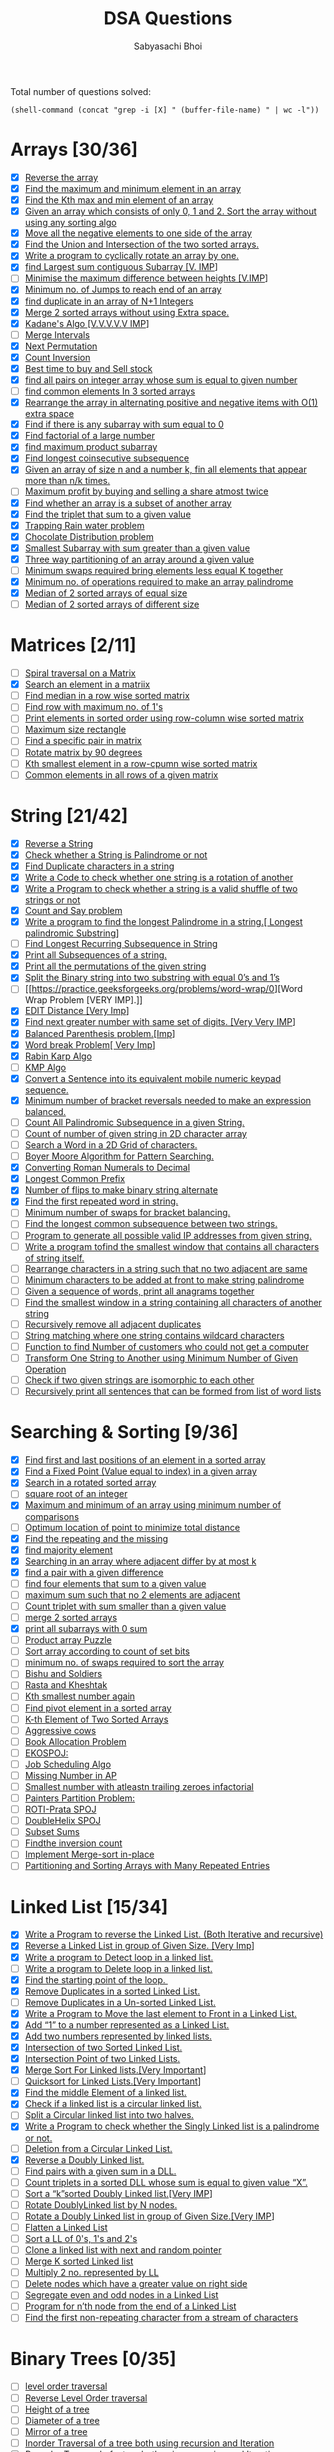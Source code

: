 #+TITLE:DSA Questions
#+AUTHOR: Sabyasachi Bhoi

Total number of questions solved:
#+begin_src elisp
(shell-command (concat "grep -i [X] " (buffer-file-name) " | wc -l"))
#+end_src

#+RESULTS:
: 0

* Arrays [30/36]
- [X] [[https://www.geeksforgeeks.org/write-a-program-to-reverse-an-array-or-string/][Reverse the array]]
- [X] [[https://www.geeksforgeeks.org/maximum-and-minimum-in-an-array/][Find the maximum and minimum element in an array]]
- [X] [[https://practice.geeksforgeeks.org/problems/kth-smallest-element/0][Find the Kth max and min element of an array ]]
- [X] [[https://practice.geeksforgeeks.org/problems/sort-an-array-of-0s-1s-and-2s/0][Given an array which consists of only 0, 1 and 2. Sort the array without using any sorting algo]]
- [X] [[https://www.geeksforgeeks.org/move-negative-numbers-beginning-positive-end-constant-extra-space/][Move all the negative elements to one side of the array ]]
- [X] [[https://practice.geeksforgeeks.org/problems/union-of-two-arrays/0][Find the Union and Intersection of the two sorted arrays.]]
- [X] [[https://practice.geeksforgeeks.org/problems/cyclically-rotate-an-array-by-one/0][Write a program to cyclically rotate an array by one.]]
- [X] [[https://practice.geeksforgeeks.org/problems/kadanes-algorithm/0][find Largest sum contiguous Subarray [V. IMP]]]
- [ ] [[https://practice.geeksforgeeks.org/problems/minimize-the-heights3351/1][Minimise the maximum difference between heights [V.IMP]]]
- [X] [[https://practice.geeksforgeeks.org/problems/minimum-number-of-jumps/0][Minimum no. of Jumps to reach end of an array]]
- [X] [[https://leetcode.com/problems/find-the-duplicate-number/][find duplicate in an array of N+1 Integers]]
- [X] [[https://practice.geeksforgeeks.org/problems/merge-two-sorted-arrays5135/1][Merge 2 sorted arrays without using Extra space.]]
- [X] [[https://practice.geeksforgeeks.org/problems/kadanes-algorithm/0][Kadane's Algo [V.V.V.V.V IMP]]]
- [ ] [[https://leetcode.com/problems/merge-intervals/][Merge Intervals]]
- [X] [[https://leetcode.com/problems/next-permutation/][Next Permutation]]
- [X] [[https://practice.geeksforgeeks.org/problems/inversion-of-array/0][Count Inversion]]
- [X] [[https://leetcode.com/problems/best-time-to-buy-and-sell-stock/][Best time to buy and Sell stock]]
- [X] [[https://practice.geeksforgeeks.org/problems/count-pairs-with-given-sum5022/1][find all pairs on integer array whose sum is equal to given number]]
- [ ] [[https://practice.geeksforgeeks.org/problems/common-elements1132/1][find common elements In 3 sorted arrays]]
- [X] [[https://www.geeksforgeeks.org/rearrange-array-alternating-positive-negative-items-o1-extra-space/][Rearrange the array in alternating positive and negative items with O(1) extra space]]
- [X] [[https://practice.geeksforgeeks.org/problems/subarray-with-0-sum/0][Find if there is any subarray with sum equal to 0]]
- [X] [[https://practice.geeksforgeeks.org/problems/factorials-of-large-numbers/0][Find factorial of a large number]]
- [X] [[https://practice.geeksforgeeks.org/problems/maximum-product-subarray3604/1][find maximum product subarray ]]
- [X] [[https://practice.geeksforgeeks.org/problems/longest-consecutive-subsequence/0][Find longest coinsecutive subsequence]]
- [X] [[https://www.geeksforgeeks.org/given-an-array-of-of-size-n-finds-all-the-elements-that-appear-more-than-nk-times/][Given an array of size n and a number k, fin all elements that appear more than  n/k  times.]]
- [ ] [[https://www.geeksforgeeks.org/maximum-profit-by-buying-and-selling-a-share-at-most-twice/][Maximum profit by buying and selling a share atmost twice]]
- [X] [[https://practice.geeksforgeeks.org/problems/array-subset-of-another-array/0][Find whether an array is a subset of another array]]
- [X] [[https://practice.geeksforgeeks.org/problems/triplet-sum-in-array/0][Find the triplet that sum to a given value]]
- [X] [[https://practice.geeksforgeeks.org/problems/trapping-rain-water/0][Trapping Rain water problem]]
- [X] [[https://practice.geeksforgeeks.org/problems/chocolate-distribution-problem/0][Chocolate Distribution problem]]
- [X] [[https://practice.geeksforgeeks.org/problems/smallest-subarray-with-sum-greater-than-x/0][Smallest Subarray with sum greater than a given value]]
- [X] [[https://practice.geeksforgeeks.org/problems/three-way-partitioning/1][Three way partitioning of an array around a given value]]
- [ ] [[https://practice.geeksforgeeks.org/problems/minimum-swaps-required-to-bring-all-elements-less-than-or-equal-to-k-together/0][Minimum swaps required bring elements less equal K together]]
- [X] [[https://practice.geeksforgeeks.org/problems/palindromic-array/0][Minimum no. of operations required to make an array palindrome]]
- [X] [[https://practice.geeksforgeeks.org/problems/find-the-median0527/1][Median of 2 sorted arrays of equal size]]
- [ ] [[https://www.geeksforgeeks.org/median-of-two-sorted-arrays-of-different-sizes/][Median of 2 sorted arrays of different size]]
* Matrices [2/11]
- [ ] [[https://practice.geeksforgeeks.org/problems/spirally-traversing-a-matrix/0][Spiral traversal on a Matrix]]
- [X] [[https://leetcode.com/problems/search-a-2d-matrix/][Search an element in a matriix]]
- [ ] [[https://practice.geeksforgeeks.org/problems/median-in-a-row-wise-sorted-matrix1527/1][Find median in a row wise sorted matrix]]
- [ ] [[https://practice.geeksforgeeks.org/problems/row-with-max-1s0023/1][Find row with maximum no. of 1's]]
- [ ] [[https://practice.geeksforgeeks.org/problems/sorted-matrix/0][Print elements in sorted order using row-column wise sorted matrix]]
- [ ] [[https://practice.geeksforgeeks.org/problems/max-rectangle/1][Maximum size rectangle]]
- [ ] [[https://www.geeksforgeeks.org/find-a-specific-pair-in-matrix/][Find a specific pair in matrix]]
- [ ] [[https://www.geeksforgeeks.org/rotate-a-matrix-by-90-degree-in-clockwise-direction-without-using-any-extra-space/][Rotate matrix by 90 degrees]]
- [ ] [[https://practice.geeksforgeeks.org/problems/kth-element-in-matrix/1][Kth smallest element in a row-cpumn wise sorted matrix]]
- [ ] [[https://www.geeksforgeeks.org/common-elements-in-all-rows-of-a-given-matrix/][Common elements in all rows of a given matrix]]
* String [21/42]
- [X] [[https://leetcode.com/problems/reverse-string/][Reverse a String]]
- [X] [[https://practice.geeksforgeeks.org/problems/palindrome-string0817/1][Check whether a String is Palindrome or not]]
- [X] [[https://www.geeksforgeeks.org/print-all-the-duplicates-in-the-input-string/][Find Duplicate characters in a string]]
- [X] [[https://www.geeksforgeeks.org/a-program-to-check-if-strings-are-rotations-of-each-other/][Write a Code to check whether one string is a rotation of another]]
- [X] [[https://www.programiz.com/java-programming/examples/check-valid-shuffle-of-strings][Write a Program to check whether a string is a valid shuffle of two strings or not]]
- [X] [[https://leetcode.com/problems/count-and-say/][Count and Say problem]]
- [X] [[https://practice.geeksforgeeks.org/problems/longest-palindrome-in-a-string/0][Write a program to find the longest Palindrome in a string.[ Longest palindromic Substring]]]
- [ ] [[https://practice.geeksforgeeks.org/problems/longest-repeating-subsequence/0][Find Longest Recurring Subsequence in String]]
- [X] [[https://www.geeksforgeeks.org/print-subsequences-string/][Print all Subsequences of a string.]]
- [X] [[https://practice.geeksforgeeks.org/problems/permutations-of-a-given-string/0][Print all the permutations of the given string]]
- [X] [[https://www.geeksforgeeks.org/split-the-binary-string-into-substrings-with-equal-number-of-0s-and-1s/][Split the Binary string into two substring with equal 0’s and 1’s]]
- [ ] [[https://practice.geeksforgeeks.org/problems/word-wrap/0][Word Wrap Problem [VERY IMP].]]
- [X] [[https://practice.geeksforgeeks.org/problems/edit-distance3702/1][EDIT Distance [Very Imp]]]
- [X] [[https://practice.geeksforgeeks.org/problems/next-permutation/0][Find next greater number with same set of digits. [Very Very IMP]]]
- [X] [[https://practice.geeksforgeeks.org/problems/parenthesis-checker/0][Balanced Parenthesis problem.[Imp]]]
- [X] [[https://practice.geeksforgeeks.org/problems/word-break/0][Word break Problem[ Very Imp]]]
- [X] [[https://www.geeksforgeeks.org/rabin-karp-algorithm-for-pattern-searching/][Rabin Karp Algo]]
- [ ] [[https://practice.geeksforgeeks.org/problems/longest-prefix-suffix2527/1][KMP Algo]]
- [X] [[https://www.geeksforgeeks.org/convert-sentence-equivalent-mobile-numeric-keypad-sequence/][Convert a Sentence into its equivalent mobile numeric keypad sequence.]]
- [X] [[https://practice.geeksforgeeks.org/problems/count-the-reversals/0][Minimum number of bracket reversals needed to make an expression balanced.]]
- [ ] [[https://practice.geeksforgeeks.org/problems/count-palindromic-subsequences/1][Count All Palindromic Subsequence in a given String.]]
- [ ] [[https://www.geeksforgeeks.org/find-count-number-given-string-present-2d-character-array/][Count of number of given string in 2D character array]]
- [ ] [[https://practice.geeksforgeeks.org/problems/find-the-string-in-grid/0][Search a Word in a 2D Grid of characters.]]
- [ ] [[https://www.geeksforgeeks.org/boyer-moore-algorithm-for-pattern-searching/][Boyer Moore Algorithm for Pattern Searching.]]
- [X] [[https://practice.geeksforgeeks.org/problems/roman-number-to-integer/0][Converting Roman Numerals to Decimal]]
- [X] [[https://leetcode.com/problems/longest-common-prefix/][Longest Common Prefix]]
- [X] [[https://practice.geeksforgeeks.org/problems/min-number-of-flips/0][Number of flips to make binary string alternate]]
- [X] [[https://practice.geeksforgeeks.org/problems/second-most-repeated-string-in-a-sequence/0][Find the first repeated word in string.]]
- [ ] [[https://practice.geeksforgeeks.org/problems/minimum-swaps-for-bracket-balancing/0][Minimum number of swaps for bracket balancing.]]
- [ ] [[https://practice.geeksforgeeks.org/problems/longest-common-subsequence/0][Find the longest common subsequence between two strings.]]
- [ ] [[https://www.geeksforgeeks.org/program-generate-possible-valid-ip-addresses-given-string/][Program to generate all possible valid IP addresses from given  string.]]
- [ ] [[https://practice.geeksforgeeks.org/problems/smallest-distant-window/0][Write a program tofind the smallest window that contains all characters of string itself.]]
- [ ] [[https://practice.geeksforgeeks.org/problems/rearrange-characters/0][Rearrange characters in a string such that no two adjacent are same]]
- [ ] [[https://www.geeksforgeeks.org/minimum-characters-added-front-make-string-palindrome/][Minimum characters to be added at front to make string palindrome]]
- [ ] [[https://practice.geeksforgeeks.org/problems/k-anagrams-1/0][Given a sequence of words, print all anagrams together]]
- [ ] [[https://practice.geeksforgeeks.org/problems/smallest-window-in-a-string-containing-all-the-characters-of-another-string/0][Find the smallest window in a string containing all characters of another string]]
- [ ] [[https://practice.geeksforgeeks.org/problems/consecutive-elements/0][Recursively remove all adjacent duplicates]]
- [ ] [[https://practice.geeksforgeeks.org/problems/wildcard-string-matching/0][String matching where one string contains wildcard characters]]
- [ ] [[https://www.geeksforgeeks.org/function-to-find-number-of-customers-who-could-not-get-a-computer/][Function to find Number of customers who could not get a computer]]
- [ ] [[https://www.geeksforgeeks.org/transform-one-string-to-another-using-minimum-number-of-given-operation/][Transform One String to Another using Minimum Number of Given Operation]]
- [ ] [[https://practice.geeksforgeeks.org/problems/isomorphic-strings/0][Check if two given strings are isomorphic to each other]]
- [ ] [[https://www.geeksforgeeks.org/recursively-print-all-sentences-that-can-be-formed-from-list-of-word-lists/][Recursively print all sentences that can be formed from list of word lists]]
* Searching & Sorting [9/36]
- [X] [[https://practice.geeksforgeeks.org/problems/first-and-last-occurrences-of-x/0][Find first and last positions of an element in a sorted array]]
- [X] [[https://practice.geeksforgeeks.org/problems/value-equal-to-index-value1330/1][Find a Fixed Point (Value equal to index) in a given array]]
- [X] [[https://leetcode.com/problems/search-in-rotated-sorted-array/][Search in a rotated sorted array]]
- [ ] [[https://practice.geeksforgeeks.org/problems/count-squares3649/1][square root of an integer]]
- [X] [[https://practice.geeksforgeeks.org/problems/middle-of-three2926/1][Maximum and minimum of an array using minimum number of comparisons]]
- [ ] [[https://www.geeksforgeeks.org/optimum-location-point-minimize-total-distance/][Optimum location of point to minimize total distance]]
- [X] [[https://practice.geeksforgeeks.org/problems/find-missing-and-repeating2512/1][Find the repeating and the missing]]
- [X] [[https://practice.geeksforgeeks.org/problems/majority-element/0][find majority element]]
- [X] [[https://www.geeksforgeeks.org/searching-array-adjacent-differ-k/][Searching in an array where adjacent differ by at most k]]
- [X] [[https://practice.geeksforgeeks.org/problems/find-pair-given-difference/0][find a pair with a given difference]]
- [ ] [[https://practice.geeksforgeeks.org/problems/find-all-four-sum-numbers/0][find four elements that sum to a given value]]
- [ ] [[https://practice.geeksforgeeks.org/problems/stickler-theif/0][maximum sum such that no 2 elements are adjacent]]
- [ ] [[https://practice.geeksforgeeks.org/problems/count-triplets-with-sum-smaller-than-x5549/1][Count triplet with sum smaller than a given value]]
- [ ] [[https://practice.geeksforgeeks.org/problems/merge-two-sorted-arrays5135/1][merge 2 sorted arrays]]
- [X] [[https://practice.geeksforgeeks.org/problems/zero-sum-subarrays/0][print all subarrays with 0 sum]]
- [ ] [[https://practice.geeksforgeeks.org/problems/product-array-puzzle/0][Product array Puzzle]]
- [ ] [[https://practice.geeksforgeeks.org/problems/sort-by-set-bit-count/0][Sort array according to count of set bits]]
- [ ] [[https://practice.geeksforgeeks.org/problems/minimum-swaps/1][minimum no. of swaps required to sort the array]]
- [ ] [[https://www.hackerearth.com/practice/algorithms/searching/binary-search/practice-problems/algorithm/bishu-and-soldiers/][Bishu and Soldiers]]
- [ ] [[https://www.hackerearth.com/practice/algorithms/searching/binary-search/practice-problems/algorithm/rasta-and-kheshtak/][Rasta and Kheshtak]]
- [ ] [[https://www.hackerearth.com/practice/algorithms/searching/binary-search/practice-problems/algorithm/kth-smallest-number-again-2/][Kth smallest number again]]
- [ ] [[http://theoryofprogramming.com/2017/12/16/find-pivot-element-sorted-rotated-array/][Find pivot element in a sorted array]]
- [ ] [[https://practice.geeksforgeeks.org/problems/k-th-element-of-two-sorted-array/0][K-th Element of Two Sorted Arrays]]
- [ ] [[https://www.spoj.com/problems/AGGRCOW/][Aggressive cows]]
- [ ] [[https://practice.geeksforgeeks.org/problems/allocate-minimum-number-of-pages/0][Book Allocation Problem]]
- [ ] [[https://www.spoj.com/problems/EKO/][EKOSPOJ:]]
- [ ] [[https://www.geeksforgeeks.org/weighted-job-scheduling-log-n-time/][Job Scheduling Algo]]
- [ ] [[https://practice.geeksforgeeks.org/problems/arithmetic-number/0][Missing Number in AP]]
- [ ] [[https://practice.geeksforgeeks.org/problems/smallest-factorial-number5929/1][Smallest number with atleastn trailing zeroes infactorial]]
- [ ] [[https://practice.geeksforgeeks.org/problems/allocate-minimum-number-of-pages/0][Painters Partition Problem:]]
- [ ] [[https://www.spoj.com/problems/PRATA/][ROTI-Prata SPOJ]]
- [ ] [[https://www.spoj.com/problems/ANARC05B/][DoubleHelix SPOJ]]
- [ ] [[https://www.spoj.com/problems/SUBSUMS/][Subset Sums]]
- [ ] [[https://practice.geeksforgeeks.org/problems/inversion-of-array/0][Findthe inversion count]]
- [ ] [[https://www.geeksforgeeks.org/in-place-merge-sort/][Implement Merge-sort in-place]]
- [ ] [[https://www.baeldung.com/java-sorting-arrays-with-repeated-entries][Partitioning and Sorting Arrays with Many Repeated Entries]]
* Linked List [15/34]
- [X] [[https://www.geeksforgeeks.org/reverse-a-linked-list/][Write a Program to reverse the Linked List. (Both Iterative and recursive)]]
- [X] [[https://practice.geeksforgeeks.org/problems/reverse-a-linked-list-in-groups-of-given-size/1][Reverse a Linked List in group of Given Size. [Very Imp]]]
- [X] [[https://practice.geeksforgeeks.org/problems/detect-loop-in-linked-list/1][Write a program to Detect loop in a linked list.]]
- [ ] [[https://practice.geeksforgeeks.org/problems/remove-loop-in-linked-list/1][Write a program to Delete loop in a linked list.]]
- [X] [[https://www.geeksforgeeks.org/find-first-node-of-loop-in-a-linked-list/][Find the starting point of the loop. ]]
- [X] [[https://practice.geeksforgeeks.org/problems/remove-duplicate-element-from-sorted-linked-list/1][Remove Duplicates in a sorted Linked List.]]
- [ ] [[https://practice.geeksforgeeks.org/problems/remove-duplicates-from-an-unsorted-linked-list/1][Remove Duplicates in a Un-sorted Linked List.]]
- [X] [[https://www.geeksforgeeks.org/move-last-element-to-front-of-a-given-linked-list/][Write a Program to Move the last element to Front in a Linked List.]]
- [X] [[https://practice.geeksforgeeks.org/problems/add-1-to-a-number-represented-as-linked-list/1][Add “1” to a number represented as a Linked List.]]
- [X] [[https://practice.geeksforgeeks.org/problems/add-two-numbers-represented-by-linked-lists/1][Add two numbers represented by linked lists.]]
- [X] [[https://practice.geeksforgeeks.org/problems/intersection-of-two-sorted-linked-lists/1][Intersection of two Sorted Linked List.]]
- [X] [[https://practice.geeksforgeeks.org/problems/intersection-point-in-y-shapped-linked-lists/1][Intersection Point of two Linked Lists.]]
- [X] [[https://practice.geeksforgeeks.org/problems/sort-a-linked-list/1][Merge Sort For Linked lists.[Very Important]]]
- [ ] [[https://practice.geeksforgeeks.org/problems/quick-sort-on-linked-list/1][Quicksort for Linked Lists.[Very Important]]]
- [X] [[https://leetcode.com/problems/middle-of-the-linked-list/][Find the middle Element of a linked list.]]
- [X] [[https://practice.geeksforgeeks.org/problems/circular-linked-list/1][Check if a linked list is a circular linked list.]]
- [ ] [[https://practice.geeksforgeeks.org/problems/split-a-circular-linked-list-into-two-halves/1][Split a Circular linked list into two halves.]]
- [X] [[https://practice.geeksforgeeks.org/problems/check-if-linked-list-is-pallindrome/1][Write a Program to check whether the Singly Linked list is a palindrome or not.]]
- [ ] [[https://www.geeksforgeeks.org/deletion-circular-linked-list/][Deletion from a Circular Linked List.]]
- [X] [[https://practice.geeksforgeeks.org/problems/reverse-a-doubly-linked-list/1][Reverse a Doubly Linked list.]]
- [ ] [[https://www.geeksforgeeks.org/find-pairs-given-sum-doubly-linked-list/][Find pairs with a given sum in a DLL.]]
- [ ] [[https://www.geeksforgeeks.org/count-triplets-sorted-doubly-linked-list-whose-sum-equal-given-value-x/][Count triplets in a sorted DLL whose sum is equal to given value “X”.]]
- [ ] [[https://www.geeksforgeeks.org/sort-k-sorted-doubly-linked-list/][Sort a “k”sorted Doubly Linked list.[Very IMP]]]
- [ ] [[https://www.geeksforgeeks.org/rotate-doubly-linked-list-n-nodes/][Rotate DoublyLinked list by N nodes.]]
- [ ] [[https://www.geeksforgeeks.org/reverse-doubly-linked-list-groups-given-size/][Rotate a Doubly Linked list in group of Given Size.[Very IMP]]]
- [ ] [[https://practice.geeksforgeeks.org/problems/flattening-a-linked-list/1][Flatten a Linked List]]
- [ ] [[https://practice.geeksforgeeks.org/problems/given-a-linked-list-of-0s-1s-and-2s-sort-it/1][Sort a LL of 0's, 1's and 2's]]
- [ ] [[https://practice.geeksforgeeks.org/problems/clone-a-linked-list-with-next-and-random-pointer/1][Clone a linked list with next and random pointer]]
- [ ] [[https://practice.geeksforgeeks.org/problems/merge-k-sorted-linked-lists/1][Merge K sorted Linked list]]
- [ ] [[https://practice.geeksforgeeks.org/problems/multiply-two-linked-lists/1][Multiply 2 no. represented by LL]]
- [ ] [[https://practice.geeksforgeeks.org/problems/delete-nodes-having-greater-value-on-right/1][Delete nodes which have a greater value on right side]]
- [ ] [[https://practice.geeksforgeeks.org/problems/segregate-even-and-odd-nodes-in-a-linked-list/0][Segregate even and odd nodes in a Linked List]]
- [ ] [[https://practice.geeksforgeeks.org/problems/nth-node-from-end-of-linked-list/1][Program for n’th node from the end of a Linked List]]
- [ ] [[https://practice.geeksforgeeks.org/problems/first-non-repeating-character-in-a-stream/0][Find the first non-repeating character from a stream of characters]]
* Binary Trees [0/35]
- [ ] [[https://practice.geeksforgeeks.org/problems/level-order-traversal/1][level order traversal]]
- [ ] [[https://practice.geeksforgeeks.org/problems/reverse-level-order-traversal/1][Reverse Level Order traversal]]
- [ ] [[https://practice.geeksforgeeks.org/problems/height-of-binary-tree/1][Height of a tree]]
- [ ] [[https://practice.geeksforgeeks.org/problems/diameter-of-binary-tree/1][Diameter of a tree]]
- [ ] [[https://www.geeksforgeeks.org/create-a-mirror-tree-from-the-given-binary-tree/][Mirror of a tree]]
- [ ] [[https://www.techiedelight.com/inorder-tree-traversal-iterative-recursive/][Inorder Traversal of a tree both using recursion and Iteration]]
- [ ] [[https://www.techiedelight.com/preorder-tree-traversal-iterative-recursive/][Preorder Traversal of a tree both using recursion and Iteration]]
- [ ] [[https://www.techiedelight.com/postorder-tree-traversal-iterative-recursive/][Postorder Traversal of a tree both using recursion and Iteration]]
- [ ] [[https://practice.geeksforgeeks.org/problems/left-view-of-binary-tree/1][Left View of a tree]]
- [ ] [[https://practice.geeksforgeeks.org/problems/right-view-of-binary-tree/1][Right View of Tree]]
- [ ] [[https://practice.geeksforgeeks.org/problems/top-view-of-binary-tree/1][Top View of a tree]]
- [ ] [[https://practice.geeksforgeeks.org/problems/bottom-view-of-binary-tree/1][Bottom View of a tree]]
- [ ] [[https://practice.geeksforgeeks.org/problems/zigzag-tree-traversal/1][Zig-Zag traversal of a binary tree]]
- [ ] [[https://practice.geeksforgeeks.org/problems/check-for-balanced-tree/1][Check if a tree is balanced or not]]
- [ ] [[https://www.geeksforgeeks.org/diagonal-traversal-of-binary-tree/][Diagnol Traversal of a Binary tree]]
- [ ] [[https://practice.geeksforgeeks.org/problems/boundary-traversal-of-binary-tree/1][Boundary traversal of a Binary tree]]
- [ ] [[https://www.geeksforgeeks.org/construct-binary-tree-string-bracket-representation/][Construct Binary Tree from String with Bracket Representation]]
- [ ] [[https://practice.geeksforgeeks.org/problems/binary-tree-to-dll/1][Convert Binary tree into Doubly Linked List]]
- [ ] [[https://practice.geeksforgeeks.org/problems/transform-to-sum-tree/1][Convert Binary tree into Sum tree]]
- [ ] [[https://practice.geeksforgeeks.org/problems/construct-tree-1/1][Construct Binary tree from Inorder and preorder traversal]]
- [ ] [[https://www.geeksforgeeks.org/minimum-swap-required-convert-binary-tree-binary-search-tree/][Find minimum swaps required to convert a Binary tree into BST]]
- [ ] [[https://practice.geeksforgeeks.org/problems/sum-tree/1][Check if Binary tree is Sum tree or not]]
- [ ] [[https://practice.geeksforgeeks.org/problems/leaf-at-same-level/1][Check if all leaf nodes are at same level or not]]
- [ ] [[https://practice.geeksforgeeks.org/problems/duplicate-subtree-in-binary-tree/1][Check if a Binary Tree contains duplicate subtrees of size 2 or more [ IMP ]]]
- [ ] [[https://practice.geeksforgeeks.org/problems/check-mirror-in-n-ary-tree/0][Check if 2 trees are mirror or not]]
- [ ] [[https://practice.geeksforgeeks.org/problems/sum-of-the-longest-bloodline-of-a-tree/1][Sum of Nodes on the Longest path from root to leaf node ]]
- [ ] [[https://www.geeksforgeeks.org/check-given-graph-tree/][Check if given graph is tree or not.  [ IMP ]]]
- [ ] [[https://www.geeksforgeeks.org/find-largest-subtree-sum-tree/][Find Largest subtree sum in a tree]]
- [ ] [[https://www.geeksforgeeks.org/maximum-sum-nodes-binary-tree-no-two-adjacent/][Maximum Sum of nodes in Binary tree such that no two are adjacent ]]
- [ ] [[https://www.geeksforgeeks.org/print-k-sum-paths-binary-tree/][Print all K Sum paths in a Binary tree]]
- [ ] [[https://practice.geeksforgeeks.org/problems/lowest-common-ancestor-in-a-binary-tree/1][Find LCA in a Binary tree]]
- [ ] [[https://practice.geeksforgeeks.org/problems/min-distance-between-two-given-nodes-of-a-binary-tree/1][Find distance between 2 nodes in a Binary tree]]
- [ ] [[https://www.geeksforgeeks.org/kth-ancestor-node-binary-tree-set-2/][Kth Ancestor of node in a Binary tree]]
- [ ] [[https://practice.geeksforgeeks.org/problems/duplicate-subtrees/1][Find all Duplicate subtrees in a Binary tree [ IMP ]]]
- [ ] [[https://practice.geeksforgeeks.org/problems/check-if-tree-is-isomorphic/1][Tree Isomorphism Problem]]
* Binary Search Trees [0/22]
- [ ] [[https://www.geeksforgeeks.org/binary-search-tree-set-1-search-and-insertion/][Find a value in a BST]]
- [ ] [[https://leetcode.com/problems/delete-node-in-a-bst/][Deletion of a node in a BST]]
- [ ] [[https://practice.geeksforgeeks.org/problems/minimum-element-in-bst/1][Find min and max value in a BST]]
- [ ] [[https://practice.geeksforgeeks.org/problems/predecessor-and-successor/1][Find inorder successor and inorder predecessor in a BST]]
- [ ] [[https://practice.geeksforgeeks.org/problems/check-for-bst/1][Check if a tree is a BST or not ]]
- [ ] [[https://practice.geeksforgeeks.org/problems/populate-inorder-successor-for-all-nodes/1][Populate Inorder successor of all nodes]]
- [ ] [[https://practice.geeksforgeeks.org/problems/lowest-common-ancestor-in-a-bst/1][Find LCA  of 2 nodes in a BST]]
- [ ] [[https://www.geeksforgeeks.org/construct-bst-from-given-preorder-traversa/][Construct BST from preorder traversal]]
- [ ] [[https://practice.geeksforgeeks.org/problems/binary-tree-to-bst/1][Convert Binary tree into BST]]
- [ ] [[https://www.geeksforgeeks.org/convert-normal-bst-balanced-bst/][Convert a normal BST into a Balanced BST]]
- [ ] [[https://www.geeksforgeeks.org/merge-two-balanced-binary-search-trees/][Merge two BST [ V.V.V>IMP ]]]
- [ ] [[https://practice.geeksforgeeks.org/problems/kth-largest-element-in-bst/1][Find Kth largest element in a BST]]
- [ ] [[https://practice.geeksforgeeks.org/problems/find-k-th-smallest-element-in-bst/1][Find Kth smallest element in a BST]]
- [ ] [[https://practice.geeksforgeeks.org/problems/brothers-from-different-root/1][Count pairs from 2 BST whose sum is equal to given value X]]
- [ ] [[https://www.geeksforgeeks.org/find-median-bst-time-o1-space/][Find the median of BST in O(n) time and O(1) space]]
- [ ] [[https://practice.geeksforgeeks.org/problems/count-bst-nodes-that-lie-in-a-given-range/1][Count BST ndoes that lie in a given range]]
- [ ] [[https://www.geeksforgeeks.org/replace-every-element-with-the-least-greater-element-on-its-right/][Replace every element with the least greater element on its right]]
- [ ] [[https://www.geeksforgeeks.org/given-n-appointments-find-conflicting-appointments/][Given n appointments, find the conflicting appointments]]
- [ ] [[https://practice.geeksforgeeks.org/problems/preorder-to-postorder/0][Check preorder is valid or not]]
- [ ] [[https://practice.geeksforgeeks.org/problems/check-whether-bst-contains-dead-end/1][Check whether BST contains Dead end]]
- [ ] [[https://practice.geeksforgeeks.org/problems/largest-bst/1][Largest BST in a Binary Tree [ V.V.V.V.V IMP ]]]
- [ ] [[https://www.geeksforgeeks.org/flatten-bst-to-sorted-list-increasing-order/][Flatten BST to sorted list]]
* Greedy [0/35]
- [ ] [[https://practice.geeksforgeeks.org/problems/n-meetings-in-one-room/0][Activity Selection Problem]]
- [ ] [[https://practice.geeksforgeeks.org/problems/job-sequencing-problem/0][Job SequencingProblem]]
- [ ] [[https://practice.geeksforgeeks.org/problems/huffman-encoding/0][Huffman Coding]]
- [ ] [[https://practice.geeksforgeeks.org/problems/water-connection-problem/0][Water Connection Problem]]
- [ ] [[https://practice.geeksforgeeks.org/problems/fractional-knapsack/0][Fractional Knapsack Problem]]
- [ ] [[https://practice.geeksforgeeks.org/problems/coin-piles/0][Greedy Algorithm to find Minimum number of Coins]]
- [ ] [[https://www.geeksforgeeks.org/maximum-trains-stoppage-can-provided/][Maximum trains for which stoppage can be provided]]
- [ ] [[https://practice.geeksforgeeks.org/problems/minimum-platforms/0][Minimum Platforms Problem]]
- [ ] [[https://www.geeksforgeeks.org/buy-maximum-stocks-stocks-can-bought-th-day/][Buy Maximum Stocks if i stocks can be bought on i-th day]]
- [ ] [[https://practice.geeksforgeeks.org/problems/shop-in-candy-store/0][Find the minimum and maximum amount to buy all N candies]]
- [ ] [[https://www.geeksforgeeks.org/minimize-cash-flow-among-given-set-friends-borrowed-money/][Minimize Cash Flow among a given set of friends who have borrowed money from each other]]
- [ ] [[https://www.geeksforgeeks.org/minimum-cost-cut-board-squares/][Minimum Cost to cut a board into squares]]
- [ ] [[https://www.geeksforgeeks.org/survival/][Check if it is possible to survive on Island]]
- [ ] [[https://www.geeksforgeeks.org/find-maximum-meetings-in-one-room/][Find maximum meetings in one room]]
- [ ] [[https://www.geeksforgeeks.org/maximum-product-subset-array/][Maximum product subset of an array]]
- [ ] [[https://practice.geeksforgeeks.org/problems/maximize-sum-after-k-negations/0][Maximize array sum after K negations]]
- [ ] [[https://practice.geeksforgeeks.org/problems/maximize-arrii-of-an-array/0][Maximize the sum of arr[i]*i]]
- [ ] [[https://www.geeksforgeeks.org/maximum-sum-absolute-difference-array/][Maximum sum of absolute difference of an array]]
- [ ] [[https://practice.geeksforgeeks.org/problems/swap-and-maximize/0][Maximize sum of consecutive differences in a circular array]]
- [ ] [[https://www.geeksforgeeks.org/minimum-sum-absolute-difference-pairs-two-arrays/][Minimum sum of absolute difference of pairs of two arrays]]
- [ ] [[https://www.geeksforgeeks.org/program-for-shortest-job-first-or-sjf-cpu-scheduling-set-1-non-preemptive/][Program for Shortest Job First (or SJF) CPU Scheduling]]
- [ ] [[https://practice.geeksforgeeks.org/problems/page-faults-in-lru/0][Program for Least Recently Used (LRU) Page Replacement algorithm]]
- [ ] [[https://www.geeksforgeeks.org/smallest-subset-sum-greater-elements/][Smallest subset with sum greater than all other elements]]
- [ ] [[https://practice.geeksforgeeks.org/problems/chocolate-distribution-problem/0][Chocolate Distribution Problem]]
- [ ] [[https://www.spoj.com/problems/DEFKIN/][DEFKIN -Defense of a Kingdom]]
- [ ] [[https://www.spoj.com/problems/DIEHARD/][DIEHARD -DIE HARD]]
- [ ] [[https://www.spoj.com/problems/GERGOVIA/][GERGOVIA -Wine trading in Gergovia]]
- [ ] [[https://www.spoj.com/problems/GCJ101BB/][Picking Up Chicks]]
- [ ] [[https://www.spoj.com/problems/CHOCOLA/][CHOCOLA –Chocolate]]
- [ ] [[https://www.spoj.com/problems/ARRANGE/][ARRANGE -Arranging Amplifiers]]
- [ ] [[https://www.geeksforgeeks.org/k-centers-problem-set-1-greedy-approximate-algorithm/][K Centers Problem]]
- [ ] [[https://practice.geeksforgeeks.org/problems/minimum-cost-of-ropes/0][Minimum Cost of ropes]]
- [ ] [[https://practice.geeksforgeeks.org/problems/smallest-number5829/1][Find smallest number with given number of digits and sum of digits]]
- [ ] [[https://practice.geeksforgeeks.org/problems/rearrange-characters/0][Rearrange characters in a string such that no two adjacent are same]]
- [ ] [[https://www.geeksforgeeks.org/find-maximum-sum-possible-equal-sum-three-stacks/][Find maximum sum possible equal sum of three stacks]]
* BackTracking [0/19]
- [ ] [[https://practice.geeksforgeeks.org/problems/rat-in-a-maze-problem/1][Rat in a maze Problem]]
- [ ] [[https://www.geeksforgeeks.org/printing-solutions-n-queen-problem/][Printing all solutions in N-Queen Problem]]
- [ ] [[https://practice.geeksforgeeks.org/problems/word-break-part-2/0][Word Break Problem using Backtracking]]
- [ ] [[https://leetcode.com/problems/remove-invalid-parentheses/][Remove Invalid Parentheses]]
- [ ] [[https://practice.geeksforgeeks.org/problems/solve-the-sudoku/0][Sudoku Solver]]
- [ ] [[https://practice.geeksforgeeks.org/problems/m-coloring-problem/0][m Coloring Problem]]
- [ ] [[https://www.geeksforgeeks.org/given-a-string-print-all-possible-palindromic-partition/][Print all palindromic partitions of a string]]
- [ ] [[https://practice.geeksforgeeks.org/problems/subset-sum-problem2014/1][Subset Sum Problem]]
- [ ] [[https://www.geeksforgeeks.org/the-knights-tour-problem-backtracking-1/][The Knight’s tour problem]]
- [ ] [[https://www.geeksforgeeks.org/tug-of-war/][Tug of War]]
- [ ] [[https://www.geeksforgeeks.org/find-shortest-safe-route-in-a-path-with-landmines/][Find shortest safe route in a path with landmines]]
- [ ] [[https://practice.geeksforgeeks.org/problems/combination-sum/0][Combinational Sum]]
- [ ] [[https://practice.geeksforgeeks.org/problems/largest-number-in-k-swaps/0][Find Maximum number possible by doing at-most K swaps]]
- [ ] [[https://practice.geeksforgeeks.org/problems/permutations-of-a-given-string/0][Print all permutations of a string ]]
- [ ] [[https://www.geeksforgeeks.org/find-if-there-is-a-path-of-more-than-k-length-from-a-source/][Find if there is a path of more than k length from a source]]
- [ ] [[https://www.geeksforgeeks.org/longest-possible-route-in-a-matrix-with-hurdles/][Longest Possible Route in a Matrix with Hurdles]]
- [ ] [[https://www.geeksforgeeks.org/print-all-possible-paths-from-top-left-to-bottom-right-of-a-mxn-matrix/][Print all possible paths from top left to bottom right of a mXn matrix]]
- [ ] [[https://practice.geeksforgeeks.org/problems/partition-array-to-k-subsets/1][Partition of a set intoK subsets with equal sum]]
- [ ] [[https://www.geeksforgeeks.org/find-the-k-th-permutation-sequence-of-first-n-natural-numbers/][Find the K-th Permutation Sequence of first N natural numbers]]
* Stacks & Queues [0/38]
- [ ] [[https://www.tutorialspoint.com/javaexamples/data_stack.htm][ Implement Stack from Scratch]]
- [ ] [[https://www.geeksforgeeks.org/queue-set-1introduction-and-array-implementation/][ Implement Queue from Scratch]]
- [ ] [[https://practice.geeksforgeeks.org/problems/implement-two-stacks-in-an-array/1][Implement 2 stack in an array]]
- [ ] [[https://www.geeksforgeeks.org/design-a-stack-with-find-middle-operation/][find the middle element of a stack]]
- [ ] [[https://www.geeksforgeeks.org/efficiently-implement-k-stacks-single-array/][Implement N stacks in an Array]]
- [ ] [[https://practice.geeksforgeeks.org/problems/parenthesis-checker/0][Check the expression has valid or Balanced parenthesis or not.]]
- [ ] [[https://practice.geeksforgeeks.org/problems/reverse-a-string-using-stack/1][Reverse a String using Stack]]
- [ ] [[https://practice.geeksforgeeks.org/problems/special-stack/1][Design a Stack that supports getMin() in O(1) time and O(1) extra space.]]
- [ ] [[https://practice.geeksforgeeks.org/problems/next-larger-element/0][Find the next Greater element]]
- [ ] [[https://practice.geeksforgeeks.org/problems/the-celebrity-problem/1][The celebrity Problem]]
- [ ] [[https://www.geeksforgeeks.org/arithmetic-expression-evalution/][Arithmetic Expression evaluation]]
- [ ] [[https://practice.geeksforgeeks.org/problems/evaluation-of-postfix-expression/0][Evaluation of Postfix expression]]
- [ ] [[https://stackoverflow.com/questions/45130465/inserting-at-the-end-of-stack][Implement a method to insert an element at its bottom without using any other data structure.]]
- [ ] [[https://www.geeksforgeeks.org/reverse-a-stack-using-recursion/][Reverse a stack using recursion]]
- [ ] [[https://practice.geeksforgeeks.org/problems/sort-a-stack/1][Sort a Stack using recursion]]
- [ ] [[https://practice.geeksforgeeks.org/problems/overlapping-intervals/0][Merge Overlapping Intervals]]
- [ ] [[https://practice.geeksforgeeks.org/problems/maximum-rectangular-area-in-a-histogram/0][Largest rectangular Area in Histogram]]
- [ ] [[https://practice.geeksforgeeks.org/problems/valid-substring0624/1][Length of the Longest Valid Substring]]
- [ ] [[https://www.geeksforgeeks.org/expression-contains-redundant-bracket-not/][Expression contains redundant bracket or not]]
- [ ] [[https://practice.geeksforgeeks.org/problems/stack-using-two-queues/1][Implement Stack using Queue]]
- [ ] [[https://www.geeksforgeeks.org/implement-stack-queue-using-deque/][Implement Stack using Deque]]
- [ ] [[https://www.geeksforgeeks.org/stack-permutations-check-if-an-array-is-stack-permutation-of-other/][Stack Permutations (Check if an array is stack permutation of other)]]
- [ ] [[https://practice.geeksforgeeks.org/problems/queue-using-two-stacks/1][Implement Queue using Stack  ]]
- [ ] [[https://www.geeksforgeeks.org/efficiently-implement-k-queues-single-array/][Implement n queue in an array]]
- [ ] [[https://www.geeksforgeeks.org/circular-queue-set-1-introduction-array-implementation/][Implement a Circular queue]]
- [ ] [[https://practice.geeksforgeeks.org/problems/lru-cache/1][LRU Cache Implementationa]]
- [ ] [[https://practice.geeksforgeeks.org/problems/queue-reversal/1][Reverse a Queue using recursion]]
- [ ] [[https://practice.geeksforgeeks.org/problems/reverse-first-k-elements-of-queue/1][Reverse the first “K” elements of a queue]]
- [ ] [[https://www.geeksforgeeks.org/interleave-first-half-queue-second-half/][Interleave the first half of the queue with second half]]
- [ ] [[https://practice.geeksforgeeks.org/problems/circular-tour/1][Find the first circular tour that visits all Petrol Pumps]]
- [ ] [[https://practice.geeksforgeeks.org/problems/rotten-oranges/0][Minimum time required to rot all oranges]]
- [ ] [[https://practice.geeksforgeeks.org/problems/distance-of-nearest-cell-having-1/0][Distance of nearest cell having 1 in a binary matrix]]
- [ ] [[https://practice.geeksforgeeks.org/problems/first-negative-integer-in-every-window-of-size-k/0][First negative integer in every window of size “k”]]
- [ ] [[https://www.geeksforgeeks.org/check-if-all-levels-of-two-trees-are-anagrams-or-not/][Check if all levels of two trees are anagrams or not.]]
- [ ] [[https://www.geeksforgeeks.org/sum-minimum-maximum-elements-subarrays-size-k/][Sum of minimum and maximum elements of all subarrays of size “k”.]]
- [ ] [[https://practice.geeksforgeeks.org/problems/game-with-string/0][Minimum sum of squares of character counts in a given string after removing “k” characters.]]
- [ ] [[https://practice.geeksforgeeks.org/problems/first-non-repeating-character-in-a-stream/0][Queue based approach or first non-repeating character in a stream.]]
- [ ] [[https://www.geeksforgeeks.org/next-smaller-element/][Next Smaller Element]]
* Heap [0/18]
- [ ] [[https://www.geeksforgeeks.org/building-heap-from-array/][Implement a Maxheap/MinHeap using arrays and recursion.]]
- [ ] [[https://www.geeksforgeeks.org/heap-sort/][Sort an Array using heap. (HeapSort)]]
- [ ] [[https://www.geeksforgeeks.org/sliding-window-maximum-maximum-of-all-subarrays-of-size-k/][Maximum of all subarrays of size k.]]
- [ ] [[https://practice.geeksforgeeks.org/problems/k-largest-elements4206/1][“k” largest element in an array]]
- [ ] [[https://www.geeksforgeeks.org/kth-smallestlargest-element-unsorted-array/][Kth smallest and largest element in an unsorted array]]
- [ ] [[https://practice.geeksforgeeks.org/problems/merge-k-sorted-arrays/1][Merge “K” sorted arrays. [ IMP ]]]
- [ ] [[https://practice.geeksforgeeks.org/problems/merge-two-binary-max-heap/0][Merge 2 Binary Max Heaps]]
- [ ] [[https://www.geeksforgeeks.org/k-th-largest-sum-contiguous-subarray/][Kth largest sum continuous subarrays]]
- [ ] [[https://leetcode.com/problems/reorganize-string/][Leetcode- reorganize strings]]
- [ ] [[https://practice.geeksforgeeks.org/problems/merge-k-sorted-linked-lists/1][Merge “K” Sorted Linked Lists [V.IMP]]]
- [ ] [[https://practice.geeksforgeeks.org/problems/find-smallest-range-containing-elements-from-k-lists/1][Smallest range in “K” Lists]]
- [ ] [[https://practice.geeksforgeeks.org/problems/find-median-in-a-stream/0][Median in a stream of Integers]]
- [ ] [[https://practice.geeksforgeeks.org/problems/is-binary-tree-heap/1][Check if a Binary Tree is Heap]]
- [ ] [[https://practice.geeksforgeeks.org/problems/minimum-cost-of-ropes/0][Connect “n” ropes with minimum cost]]
- [ ] [[https://www.geeksforgeeks.org/convert-bst-min-heap/][Convert BST to Min Heap]]
- [ ] [[https://www.geeksforgeeks.org/convert-min-heap-to-max-heap/][Convert min heap to max heap]]
- [ ] [[https://practice.geeksforgeeks.org/problems/rearrange-characters/0][Rearrange characters in a string such that no two adjacent are same.]]
- [ ] [[https://practice.geeksforgeeks.org/problems/minimum-sum4058/1][Minimum sum of two numbers formed from digits of an array]]
* Graph [0/44]
- [ ] [[https://1drv.ms/t/s!AqTOHFO77CqEiRua06v1PATyiFg5][Create a Graph, print it]]
- [ ] [[https://practice.geeksforgeeks.org/problems/bfs-traversal-of-graph/1][Implement BFS algorithm ]]
- [ ] [[https://www.geeksforgeeks.org/depth-first-search-or-dfs-for-a-graph/][Implement DFS Algo ]]
- [ ] [[https://www.geeksforgeeks.org/detect-cycle-in-a-graph/][Detect Cycle in Directed Graph using BFS/DFS Algo ]]
- [ ] [[https://practice.geeksforgeeks.org/problems/detect-cycle-in-an-undirected-graph/1][Detect Cycle in UnDirected Graph using BFS/DFS Algo ]]
- [ ] [[https://practice.geeksforgeeks.org/problems/rat-in-a-maze-problem/1][Search in a Maze]]
- [ ] [[https://practice.geeksforgeeks.org/problems/steps-by-knight/0][Minimum Step by Knight]]
- [ ] [[https://leetcode.com/problems/flood-fill/][flood fill algo]]
- [ ] [[https://leetcode.com/problems/clone-graph/][Clone a graph]]
- [ ] [[https://leetcode.com/problems/number-of-operations-to-make-network-connected/][Making wired Connections]]
- [ ] [[https://leetcode.com/problems/word-ladder/][word Ladder ]]
- [ ] [[https://www.geeksforgeeks.org/dijkstras-shortest-path-algorithm-greedy-algo-7/][Dijkstra algo]]
- [ ] [[https://practice.geeksforgeeks.org/problems/topological-sort/1][Implement Topological Sort ]]
- [ ] [[https://www.geeksforgeeks.org/minimum-time-taken-by-each-job-to-be-completed-given-by-a-directed-acyclic-graph/][Minimum time taken by each job to be completed given by a Directed Acyclic Graph]]
- [ ] [[https://www.geeksforgeeks.org/find-whether-it-is-possible-to-finish-all-tasks-or-not-from-given-dependencies/][Find whether it is possible to finish all tasks or not from given dependencies]]
- [ ] [[https://practice.geeksforgeeks.org/problems/find-the-number-of-islands/1][Find the no. of Isalnds]]
- [ ] [[https://practice.geeksforgeeks.org/problems/alien-dictionary/1][Given a sorted Dictionary of an Alien Language, find order of characters]]
- [ ] [[https://www.geeksforgeeks.org/kruskals-minimum-spanning-tree-algorithm-greedy-algo-2/][Implement Kruksal’sAlgorithm]]
- [ ] [[https://www.geeksforgeeks.org/prims-minimum-spanning-tree-mst-greedy-algo-5/][Implement Prim’s Algorithm]]
- [ ] [[https://www.geeksforgeeks.org/total-number-spanning-trees-graph/][Total no. of Spanning tree in a graph]]
- [ ] [[https://practice.geeksforgeeks.org/problems/negative-weight-cycle/0][Implement Bellman Ford Algorithm]]
- [ ] [[https://practice.geeksforgeeks.org/problems/implementing-floyd-warshall/0][Implement Floyd warshallAlgorithm]]
- [ ] [[https://www.geeksforgeeks.org/travelling-salesman-problem-set-1/][Travelling Salesman Problem]]
- [ ] [[https://www.geeksforgeeks.org/graph-coloring-applications/][Graph ColouringProblem]]
- [ ] [[https://leetcode.com/problems/snakes-and-ladders/][Snake and Ladders Problem]]
- [ ] [[https://www.geeksforgeeks.org/bridge-in-a-graph/][Find bridge in a graph]]
- [ ] [[https://practice.geeksforgeeks.org/problems/strongly-connected-components-kosarajus-algo/1][Count Strongly connected Components(Kosaraju Algo)]]
- [ ] [[https://www.geeksforgeeks.org/bipartite-graph/][Check whether a graph is Bipartite or Not]]
- [ ] [[https://www.geeksforgeeks.org/detect-negative-cycle-graph-bellman-ford/][Detect Negative cycle in a graph]]
- [ ] [[https://www.geeksforgeeks.org/find-longest-path-directed-acyclic-graph/][Longest path in a Directed Acyclic Graph]]
- [ ] [[https://www.hackerrank.com/challenges/journey-to-the-moon/problem][Journey to the Moon]]
- [ ] [[https://leetcode.com/problems/cheapest-flights-within-k-stops/description/][Cheapest Flights Within K Stops]]
- [ ] [[https://www.hackerearth.com/practice/algorithms/graphs/topological-sort/practice-problems/algorithm/oliver-and-the-game-3/][Oliver and the Game]]
- [ ] [[https://www.geeksforgeeks.org/water-jug-problem-using-bfs/][Water Jug problem using BFS]]
- [ ] [[https://www.geeksforgeeks.org/water-jug-problem-using-bfs/][Water Jug problem using BFS]]
- [ ] [[https://www.geeksforgeeks.org/find-if-there-is-a-path-of-more-than-k-length-from-a-source/][Find if there is a path of more thank length from a source]]
- [ ] [[https://practice.geeksforgeeks.org/problems/m-coloring-problem/0][M-ColouringProblem]]
- [ ] [[https://www.geeksforgeeks.org/minimum-edges-reverse-make-path-source-destination/][Minimum edges to reverse o make path from source to destination]]
- [ ] [[https://www.geeksforgeeks.org/paths-travel-nodes-using-edgeseven-bridges-konigsberg/][Paths to travel each nodes using each edge(Seven Bridges)]]
- [ ] [[https://www.geeksforgeeks.org/vertex-cover-problem-set-1-introduction-approximate-algorithm-2/][Vertex Cover Problem]]
- [ ] [[https://www.geeksforgeeks.org/chinese-postman-route-inspection-set-1-introduction/][Chinese Postman or Route Inspection]]
- [ ] [[https://www.geeksforgeeks.org/number-of-triangles-in-directed-and-undirected-graphs/][Number of Triangles in a Directed and Undirected Graph]]
- [ ] [[https://www.geeksforgeeks.org/minimize-cash-flow-among-given-set-friends-borrowed-money/][Minimise the cashflow among a given set of friends who have borrowed money from each other]]
- [ ] [[https://www.geeksforgeeks.org/two-clique-problem-check-graph-can-divided-two-cliques/][Two Clique Problem]]
* Trie [0/6]
- [ ] [[https://www.geeksforgeeks.org/trie-insert-and-search/][Construct a trie from scratch]]
- [ ] [[https://www.geeksforgeeks.org/find-all-shortest-unique-prefixes-to-represent-each-word-in-a-given-list/][Find shortest unique prefix for every word in a given list]]
- [ ] [[https://www.geeksforgeeks.org/word-break-problem-trie-solution/][Word Break Problem | (Trie solution)]]
- [ ] [[https://practice.geeksforgeeks.org/problems/k-anagrams-1/0][Given a sequence of words, print all anagrams together]]
- [ ] [[https://practice.geeksforgeeks.org/problems/phone-directory/0][Implement a Phone Directory]]
- [ ] [[https://practice.geeksforgeeks.org/problems/unique-rows-in-boolean-matrix/1][Print unique rows in a given boolean matrix]]
* Dynamic Programming [0/60]
- [ ] [[https://practice.geeksforgeeks.org/problems/coin-change2448/1][Coin ChangeProblem]]
- [ ] [[https://practice.geeksforgeeks.org/problems/0-1-knapsack-problem/0][Knapsack Problem]]
- [ ] [[https://practice.geeksforgeeks.org/problems/ncr1019/1][Binomial CoefficientProblem]]
- [ ] [[https://www.geeksforgeeks.org/permutation-coefficient/][Permutation CoefficientProblem]]
- [ ] [[https://www.geeksforgeeks.org/program-nth-catalan-number/][Program for nth Catalan Number]]
- [ ] [[https://www.geeksforgeeks.org/matrix-chain-multiplication-dp-8/][Matrix Chain Multiplication ]]
- [ ] [[https://practice.geeksforgeeks.org/problems/edit-distance3702/1][Edit Distance]]
- [ ] [[https://practice.geeksforgeeks.org/problems/subset-sum-problem2014/1][Subset Sum Problem]]
- [ ] [[https://practice.geeksforgeeks.org/problems/friends-pairing-problem5425/1][Friends Pairing Problem]]
- [ ] [[https://www.geeksforgeeks.org/gold-mine-problem/][Gold Mine Problem]]
- [ ] [[https://www.geeksforgeeks.org/assembly-line-scheduling-dp-34/][Assembly Line SchedulingProblem]]
- [ ] [[https://practice.geeksforgeeks.org/problems/painting-the-fence3727/1][Painting the Fenceproblem]]
- [ ] [[https://practice.geeksforgeeks.org/problems/cutted-segments/0][Maximize The Cut Segments]]
- [ ] [[https://practice.geeksforgeeks.org/problems/longest-common-subsequence/0][Longest Common Subsequence]]
- [ ] [[https://practice.geeksforgeeks.org/problems/longest-repeating-subsequence/0][Longest Repeated Subsequence]]
- [ ] [[https://practice.geeksforgeeks.org/problems/longest-increasing-subsequence/0][Longest Increasing Subsequence]]
- [ ] [[https://www.geeksforgeeks.org/space-optimized-solution-lcs/][Space Optimized Solution of LCS]]
- [ ] [[https://practice.geeksforgeeks.org/problems/lcs-of-three-strings/0][LCS (Longest Common Subsequence) of three strings]]
- [ ] [[https://practice.geeksforgeeks.org/problems/maximum-sum-increasing-subsequence4749/1][Maximum Sum Increasing Subsequence]]
- [ ] [[https://www.geeksforgeeks.org/count-subsequences-product-less-k/][Count all subsequences having product less than K]]
- [ ] [[https://practice.geeksforgeeks.org/problems/longest-subsequence-such-that-difference-between-adjacents-is-one4724/1][Longest subsequence such that difference between adjacent is one]]
- [ ] [[https://www.geeksforgeeks.org/maximum-subsequence-sum-such-that-no-three-are-consecutive/][Maximum subsequence sum such that no three are consecutive]]
- [ ] [[https://practice.geeksforgeeks.org/problems/egg-dropping-puzzle/0][Egg Dropping Problem]]
- [ ] [[https://practice.geeksforgeeks.org/problems/max-length-chain/1][Maximum Length Chain of Pairs]]
- [ ] [[https://practice.geeksforgeeks.org/problems/largest-square-formed-in-a-matrix/0][Maximum size square sub-matrix with all 1s]]
- [ ] [[https://practice.geeksforgeeks.org/problems/pairs-with-specific-difference/0][Maximum sum of pairs with specific difference]]
- [ ] [[https://practice.geeksforgeeks.org/problems/path-in-matrix3805/1][Min Cost PathProblem]]
- [ ] [[https://practice.geeksforgeeks.org/problems/maximum-difference-of-zeros-and-ones-in-binary-string4111/1][Maximum difference of zeros and ones in binary string]]
- [ ] [[https://practice.geeksforgeeks.org/problems/minimum-number-of-jumps/0][Minimum number of jumps to reach end]]
- [ ] [[https://practice.geeksforgeeks.org/problems/minimum-cost-to-fill-given-weight-in-a-bag1956/1][Minimum cost to fill given weight in a bag]]
- [ ] [[https://www.geeksforgeeks.org/minimum-removals-array-make-max-min-k/][Minimum removals from array to make max –min <= K]]
- [ ] [[https://practice.geeksforgeeks.org/problems/longest-common-substring/0][Longest Common Substring]]
- [ ] [[https://practice.geeksforgeeks.org/problems/reach-a-given-score/0][Count number of ways to reacha given score in a game]]
- [ ] [[https://practice.geeksforgeeks.org/problems/bbt-counter/0][Count Balanced Binary Trees of Height h]]
- [ ] [[https://practice.geeksforgeeks.org/problems/kadanes-algorithm/0][LargestSum Contiguous Subarray [V>V>V>V IMP ]]]
- [ ] [[https://www.geeksforgeeks.org/smallest-sum-contiguous-subarray/][Smallest sum contiguous subarray]]
- [ ] [[https://practice.geeksforgeeks.org/problems/knapsack-with-duplicate-items4201/1][Unbounded Knapsack (Repetition of items allowed)]]
- [ ] [[https://practice.geeksforgeeks.org/problems/word-break/0][Word Break Problem]]
- [ ] [[https://www.geeksforgeeks.org/largest-independent-set-problem-dp-26/][Largest Independent Set Problem]]
- [ ] [[https://practice.geeksforgeeks.org/problems/subset-sum-problem2014/1][Partition problem]]
- [ ] [[https://www.geeksforgeeks.org/longest-palindromic-subsequence-dp-12/][Longest Palindromic Subsequence]]
- [ ] [[https://practice.geeksforgeeks.org/problems/count-palindromic-subsequences/1][Count All Palindromic Subsequence in a given String]]
- [ ] [[https://leetcode.com/problems/longest-palindromic-substring/][Longest Palindromic Substring]]
- [ ] [[https://practice.geeksforgeeks.org/problems/longest-alternating-subsequence/0][Longest alternating subsequence]]
- [ ] [[https://www.geeksforgeeks.org/weighted-job-scheduling/][Weighted Job Scheduling]]
- [ ] [[https://www.geeksforgeeks.org/coin-game-winner-every-player-three-choices/][Coin game winner where every player has three choices]]
- [ ] [[https://www.geeksforgeeks.org/count-derangements-permutation-such-that-no-element-appears-in-its-original-position/][Count Derangements (Permutation such that no element appears in its original position) [ IMPORTANT ]]]
- [ ] [[https://www.geeksforgeeks.org/maximum-profit-by-buying-and-selling-a-share-at-most-twice/][Maximum profit by buying and selling a share at most twice [ IMP ]]]
- [ ] [[https://practice.geeksforgeeks.org/problems/optimal-strategy-for-a-game/0][Optimal Strategy for a Game]]
- [ ] [[https://www.geeksforgeeks.org/optimal-binary-search-tree-dp-24/][Optimal Binary Search Tree]]
- [ ] [[https://practice.geeksforgeeks.org/problems/palindromic-patitioning4845/1][Palindrome PartitioningProblem]]
- [ ] [[https://practice.geeksforgeeks.org/problems/word-wrap/0][Word Wrap Problem]]
- [ ] [[https://practice.geeksforgeeks.org/problems/mobile-numeric-keypad5456/1][Mobile Numeric Keypad Problem [ IMP ]]]
- [ ] [[https://practice.geeksforgeeks.org/problems/boolean-parenthesization/0][Boolean Parenthesization Problem]]
- [ ] [[https://www.geeksforgeeks.org/largest-rectangular-sub-matrix-whose-sum-0/][Largest rectangular sub-matrix whose sum is 0]]
- [ ] [[https://www.geeksforgeeks.org/largest-area-rectangular-sub-matrix-equal-number-1s-0s/][Largest area rectangular sub-matrix with equal number of 1’s and 0’s [ IMP ]]]
- [ ] [[https://practice.geeksforgeeks.org/problems/maximum-sum-rectangle/0][Maximum sum rectangle in a 2D matrix]]
- [ ] [[https://practice.geeksforgeeks.org/problems/maximum-profit4657/1][Maximum profit by buying and selling a share at most k times]]
- [ ] [[https://practice.geeksforgeeks.org/problems/interleaved-strings/1][Find if a string is interleaved of two other strings]]
- [ ] [[https://leetcode.com/problems/maximum-length-of-pair-chain/][Maximum Length of Pair Chain]]
* Bit Manipulation [4/10]
- [X] [[https://practice.geeksforgeeks.org/problems/set-bits0143/1][Count set bits in an integer]]
- [ ] [[https://practice.geeksforgeeks.org/problems/finding-the-numbers0215/1][Find the two non-repeating elements in an array of repeating elements]]
- [X] [[https://practice.geeksforgeeks.org/problems/bit-difference/0][Count number of bits to be flipped to convert A to B]]
- [ ] [[https://practice.geeksforgeeks.org/problems/count-total-set-bits/0][Count total set bits in all numbers from 1 to n]]
- [X] [[https://practice.geeksforgeeks.org/problems/power-of-2/0][Program to find whether a no is power of two]]
- [X] [[https://practice.geeksforgeeks.org/problems/find-position-of-set-bit3706/1][Find position of the only set bit]]
- [ ] [[https://www.geeksforgeeks.org/copy-set-bits-in-a-range/][Copy set bits in a range]]
- [ ] [[https://www.geeksforgeeks.org/divide-two-integers-without-using-multiplication-division-mod-operator/][Divide two integers without using multiplication, division and mod operator]]
- [ ] [[https://www.geeksforgeeks.org/calculate-square-of-a-number-without-using-and-pow/][Calculate square of a number without using *, / and pow()]]
- [ ] [[https://practice.geeksforgeeks.org/problems/power-set4302/1][Power Set]]
